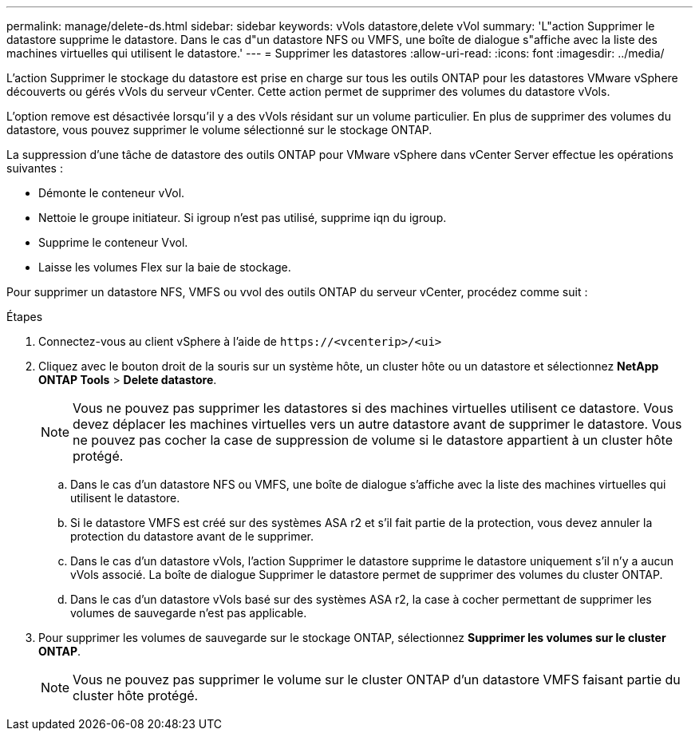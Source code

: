 ---
permalink: manage/delete-ds.html 
sidebar: sidebar 
keywords: vVols datastore,delete vVol 
summary: 'L"action Supprimer le datastore supprime le datastore. Dans le cas d"un datastore NFS ou VMFS, une boîte de dialogue s"affiche avec la liste des machines virtuelles qui utilisent le datastore.' 
---
= Supprimer les datastores
:allow-uri-read: 
:icons: font
:imagesdir: ../media/


[role="lead"]
L'action Supprimer le stockage du datastore est prise en charge sur tous les outils ONTAP pour les datastores VMware vSphere découverts ou gérés vVols du serveur vCenter. Cette action permet de supprimer des volumes du datastore vVols.

L'option remove est désactivée lorsqu'il y a des vVols résidant sur un volume particulier. En plus de supprimer des volumes du datastore, vous pouvez supprimer le volume sélectionné sur le stockage ONTAP.

La suppression d'une tâche de datastore des outils ONTAP pour VMware vSphere dans vCenter Server effectue les opérations suivantes :

* Démonte le conteneur vVol.
* Nettoie le groupe initiateur. Si igroup n'est pas utilisé, supprime iqn du igroup.
* Supprime le conteneur Vvol.
* Laisse les volumes Flex sur la baie de stockage.


Pour supprimer un datastore NFS, VMFS ou vvol des outils ONTAP du serveur vCenter, procédez comme suit :

.Étapes
. Connectez-vous au client vSphere à l'aide de `\https://<vcenterip>/<ui>`
. Cliquez avec le bouton droit de la souris sur un système hôte, un cluster hôte ou un datastore et sélectionnez *NetApp ONTAP Tools* > *Delete datastore*.
+

NOTE: Vous ne pouvez pas supprimer les datastores si des machines virtuelles utilisent ce datastore. Vous devez déplacer les machines virtuelles vers un autre datastore avant de supprimer le datastore. Vous ne pouvez pas cocher la case de suppression de volume si le datastore appartient à un cluster hôte protégé.

+
.. Dans le cas d'un datastore NFS ou VMFS, une boîte de dialogue s'affiche avec la liste des machines virtuelles qui utilisent le datastore.
.. Si le datastore VMFS est créé sur des systèmes ASA r2 et s'il fait partie de la protection, vous devez annuler la protection du datastore avant de le supprimer.
.. Dans le cas d'un datastore vVols, l'action Supprimer le datastore supprime le datastore uniquement s'il n'y a aucun vVols associé. La boîte de dialogue Supprimer le datastore permet de supprimer des volumes du cluster ONTAP.
.. Dans le cas d'un datastore vVols basé sur des systèmes ASA r2, la case à cocher permettant de supprimer les volumes de sauvegarde n'est pas applicable.


. Pour supprimer les volumes de sauvegarde sur le stockage ONTAP, sélectionnez *Supprimer les volumes sur le cluster ONTAP*.
+

NOTE: Vous ne pouvez pas supprimer le volume sur le cluster ONTAP d'un datastore VMFS faisant partie du cluster hôte protégé.


